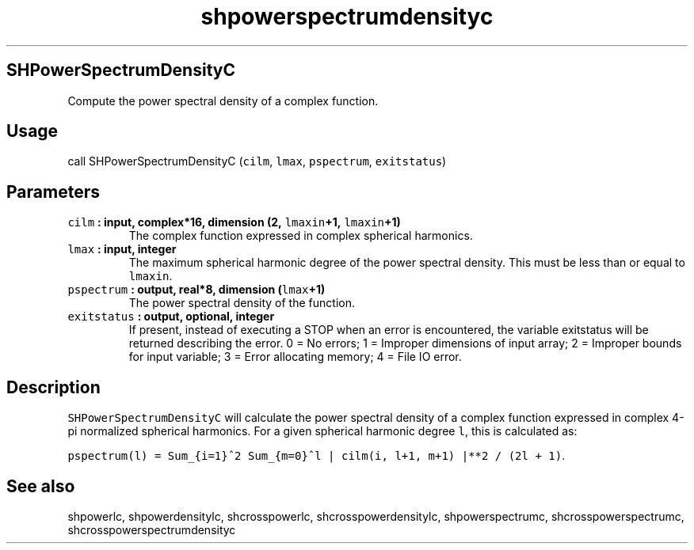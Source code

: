.\" Automatically generated by Pandoc 2.0.3
.\"
.TH "shpowerspectrumdensityc" "1" "2016\-12\-15" "Fortran 95" "SHTOOLS 4.1"
.hy
.SH SHPowerSpectrumDensityC
.PP
Compute the power spectral density of a complex function.
.SH Usage
.PP
call SHPowerSpectrumDensityC (\f[C]cilm\f[], \f[C]lmax\f[],
\f[C]pspectrum\f[], \f[C]exitstatus\f[])
.SH Parameters
.TP
.B \f[C]cilm\f[] : input, complex*16, dimension (2, \f[C]lmaxin\f[]+1, \f[C]lmaxin\f[]+1)
The complex function expressed in complex spherical harmonics.
.RS
.RE
.TP
.B \f[C]lmax\f[] : input, integer
The maximum spherical harmonic degree of the power spectral density.
This must be less than or equal to \f[C]lmaxin\f[].
.RS
.RE
.TP
.B \f[C]pspectrum\f[] : output, real*8, dimension (\f[C]lmax\f[]+1)
The power spectral density of the function.
.RS
.RE
.TP
.B \f[C]exitstatus\f[] : output, optional, integer
If present, instead of executing a STOP when an error is encountered,
the variable exitstatus will be returned describing the error.
0 = No errors; 1 = Improper dimensions of input array; 2 = Improper
bounds for input variable; 3 = Error allocating memory; 4 = File IO
error.
.RS
.RE
.SH Description
.PP
\f[C]SHPowerSpectrumDensityC\f[] will calculate the power spectral
density of a complex function expressed in complex 4\-pi normalized
spherical harmonics.
For a given spherical harmonic degree \f[C]l\f[], this is calculated as:
.PP
\f[C]pspectrum(l)\ =\ Sum_{i=1}^2\ Sum_{m=0}^l\ |\ cilm(i,\ l+1,\ m+1)\ |**2\ /\ (2l\ +\ 1)\f[].
.SH See also
.PP
shpowerlc, shpowerdensitylc, shcrosspowerlc, shcrosspowerdensitylc,
shpowerspectrumc, shcrosspowerspectrumc, shcrosspowerspectrumdensityc
